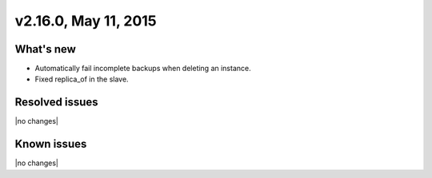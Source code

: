 .. version-v2.16.0-release-notes:

v2.16.0, May 11, 2015
---------------------------

What's new
~~~~~~~~~~~~

-  Automatically fail incomplete backups when deleting an instance.

-  Fixed replica\_of in the slave.


Resolved issues
~~~~~~~~~~~~~~~

|no changes|


Known issues
~~~~~~~~~~~~~~~~~

|no changes|
